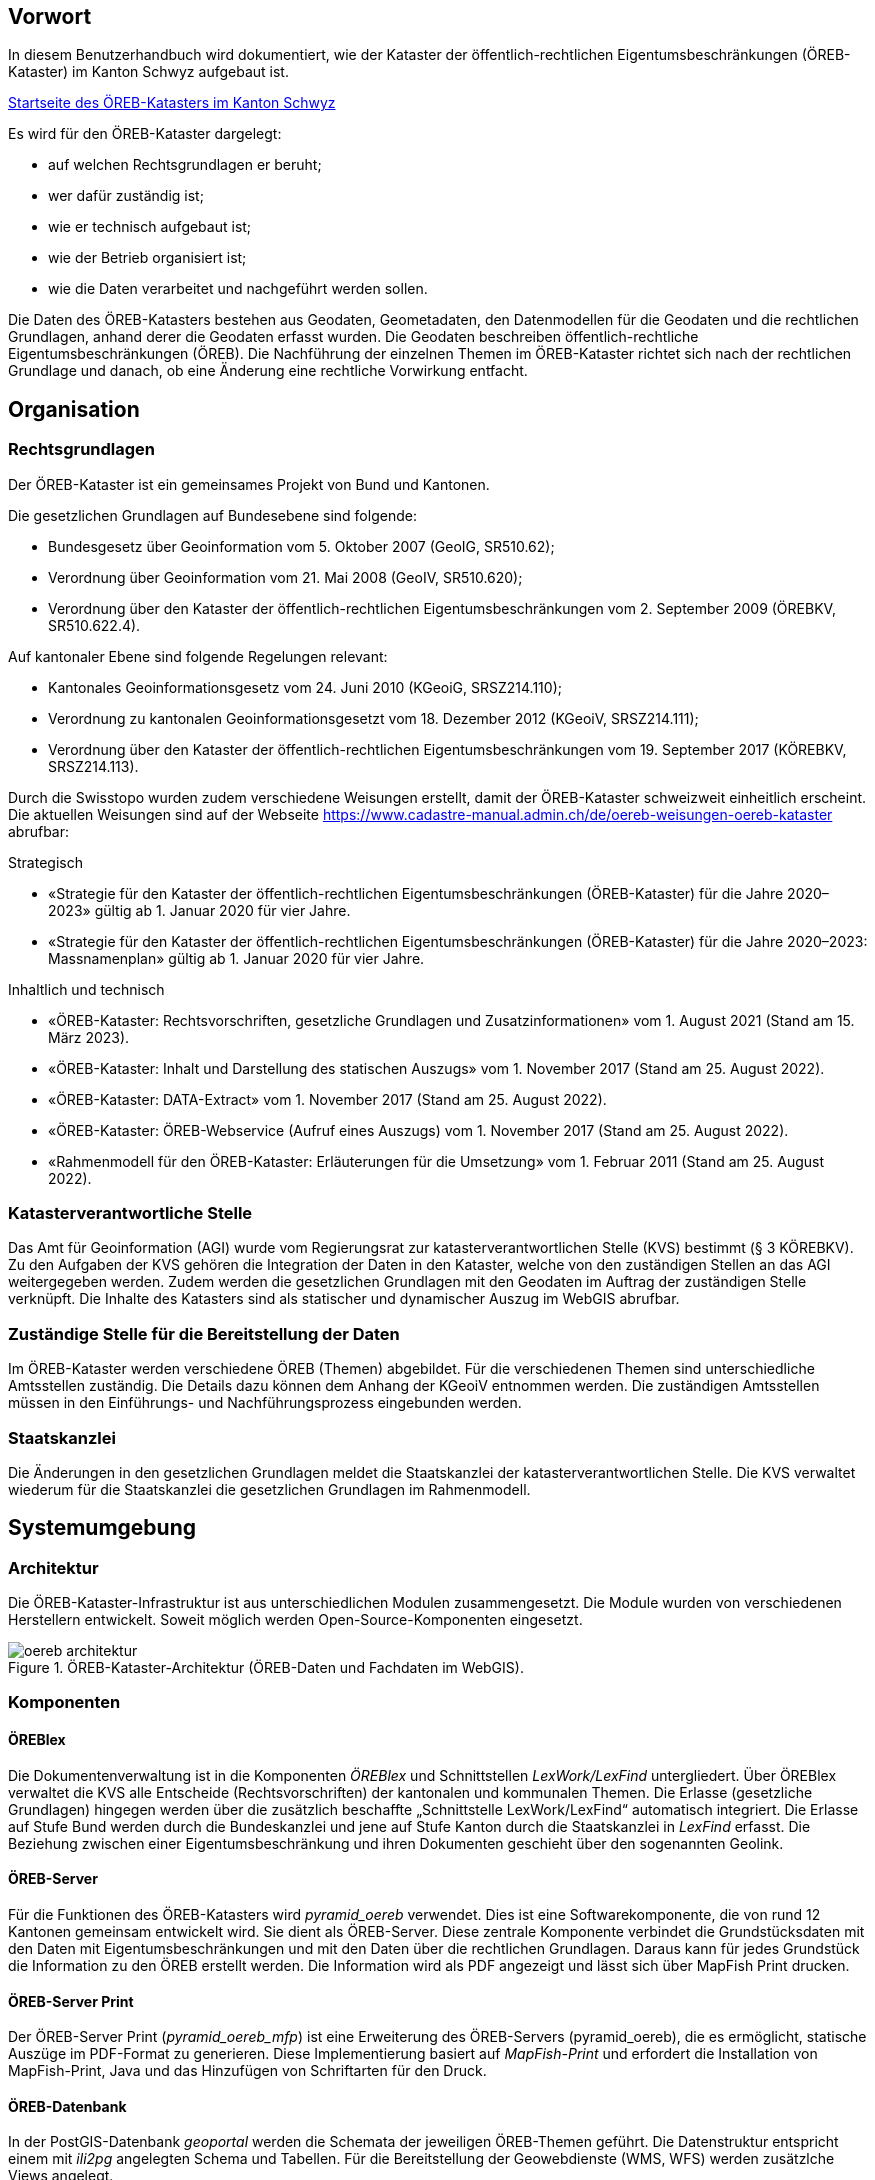 == Vorwort 
In diesem Benutzerhandbuch wird dokumentiert, wie der Kataster der öffentlich-rechtlichen Eigentumsbeschränkungen (ÖREB-Kataster) im Kanton Schwyz aufgebaut ist.

https://map.geo.sz.ch/s/tR6Lk5[Startseite des ÖREB-Katasters im Kanton Schwyz]

.Es wird für den ÖREB-Kataster dargelegt:
* auf welchen Rechtsgrundlagen er beruht; 
* wer dafür zuständig ist; 
* wie er technisch aufgebaut ist; 
* wie der Betrieb organisiert ist; 
* wie die Daten verarbeitet und nachgeführt werden sollen.

Die Daten des ÖREB-Katasters bestehen aus Geodaten, Geometadaten, den Datenmodellen für die Geodaten und die rechtlichen Grundlagen, anhand derer die Geodaten erfasst wurden. Die Geodaten beschreiben öffentlich-rechtliche Eigentumsbeschränkungen (ÖREB). Die Nachführung der einzelnen Themen im ÖREB-Kataster richtet sich nach der rechtlichen Grundlage und danach, ob eine Änderung eine rechtliche Vorwirkung entfacht. 

== Organisation
=== Rechtsgrundlagen 
Der ÖREB-Kataster ist ein gemeinsames Projekt von Bund und Kantonen.

.Die gesetzlichen Grundlagen auf Bundesebene sind folgende:
* Bundesgesetz über Geoinformation vom 5. Oktober 2007 (GeoIG, SR510.62); 
* Verordnung über Geoinformation vom 21. Mai 2008 (GeoIV, SR510.620); 
* Verordnung über den Kataster der öffentlich-rechtlichen Eigentumsbeschränkungen vom 2. September 2009 (ÖREBKV, SR510.622.4).

.Auf kantonaler Ebene sind folgende Regelungen relevant:
* Kantonales Geoinformationsgesetz vom 24. Juni 2010 (KGeoiG, SRSZ214.110); 
* Verordnung zu kantonalen Geoinformationsgesetzt vom 18. Dezember 2012 (KGeoiV, SRSZ214.111); 
* Verordnung über den Kataster der öffentlich-rechtlichen Eigentumsbeschränkungen vom 19. September 2017 (KÖREBKV, SRSZ214.113).

Durch die Swisstopo wurden zudem verschiedene Weisungen erstellt, damit der ÖREB-Kataster schweizweit einheitlich erscheint. Die aktuellen Weisungen sind auf der Webseite https://www.cadastre-manual.admin.ch/de/oereb-weisungen-oereb-kataster[] abrufbar:

.Strategisch
* «Strategie für den Kataster der öffentlich-rechtlichen Eigentumsbeschränkungen (ÖREB-Kataster) für die Jahre 2020–2023» gültig ab 1. Januar 2020 für vier Jahre. 
* «Strategie für den Kataster der öffentlich-rechtlichen Eigentumsbeschränkungen (ÖREB-Kataster) für die Jahre 2020–2023: Massnamenplan» gültig ab 1. Januar 2020 für vier Jahre. +

.Inhaltlich und technisch
* «ÖREB-Kataster: Rechtsvorschriften, gesetzliche Grundlagen und Zusatzinformationen» vom 1. August 2021 (Stand am 15. März 2023). 
* «ÖREB-Kataster: Inhalt und Darstellung des statischen Auszugs» vom 1. November 2017 (Stand am 25. August 2022). 
* «ÖREB-Kataster: DATA-Extract» vom 1. November 2017 (Stand am 25. August 2022). 
* «ÖREB-Kataster: ÖREB-Webservice (Aufruf eines Auszugs) vom 1. November 2017 (Stand am 25. August 2022). 
* «Rahmenmodell für den ÖREB-Kataster: Erläuterungen für die Umsetzung» vom 1. Februar 2011 (Stand am 25. August 2022). 

=== Katasterverantwortliche Stelle
Das Amt für Geoinformation (AGI) wurde vom Regierungsrat zur katasterverantwortlichen Stelle (KVS) bestimmt (§ 3 KÖREBKV). Zu den Aufgaben der KVS gehören die Integration der Daten in den Kataster, welche von den zuständigen Stellen an das AGI weitergegeben werden. Zudem werden die gesetzlichen Grundlagen mit den Geodaten im Auftrag der zuständigen Stelle verknüpft. Die Inhalte des Katasters sind als statischer und dynamischer Auszug im WebGIS abrufbar.

=== Zuständige Stelle für die Bereitstellung der Daten
Im ÖREB-Kataster werden verschiedene ÖREB (Themen) abgebildet. Für die verschiedenen Themen sind unterschiedliche Amtsstellen zuständig. Die Details dazu können dem Anhang der KGeoiV entnommen werden. Die zuständigen Amtsstellen müssen in den Einführungs- und Nachführungsprozess eingebunden werden.

=== Staatskanzlei
Die Änderungen in den gesetzlichen Grundlagen meldet die Staatskanzlei der katasterverantwortlichen Stelle. Die KVS verwaltet wiederum für die Staatskanzlei die gesetzlichen Grundlagen im Rahmenmodell.

== Systemumgebung
=== Architektur
Die ÖREB-Kataster-Infrastruktur ist aus unterschiedlichen Modulen zusammengesetzt. Die Module wurden von verschiedenen Herstellern entwickelt. Soweit möglich werden Open-Source-Komponenten eingesetzt.

.ÖREB-Kataster-Architektur (ÖREB-Daten und Fachdaten im WebGIS).
image::../img/oereb_architektur.jpg[scaledwidth=100%,align="center"]

=== Komponenten
==== ÖREBlex
Die Dokumentenverwaltung ist in die Komponenten _ÖREBlex_ und Schnittstellen _LexWork/LexFind_ untergliedert. Über ÖREBlex verwaltet die KVS alle Entscheide (Rechtsvorschriften) der kantonalen und kommunalen Themen. Die Erlasse (gesetzliche Grundlagen) hingegen werden über die zusätzlich beschaffte „Schnittstelle LexWork/LexFind“ automatisch integriert. Die Erlasse auf Stufe Bund werden durch die Bundeskanzlei und jene auf Stufe Kanton durch die Staatskanzlei in _LexFind_ erfasst. Die Beziehung zwischen einer Eigentumsbeschränkung und ihren Dokumenten geschieht über den sogenannten Geolink. 

==== ÖREB-Server
Für die Funktionen des ÖREB-Katasters wird _pyramid_oereb_ verwendet. Dies ist eine Softwarekomponente, die von rund 12 Kantonen gemeinsam entwickelt wird. Sie dient als ÖREB-Server. Diese zentrale Komponente verbindet die Grundstücksdaten mit den Daten mit Eigentumsbeschränkungen und mit den Daten über die rechtlichen Grundlagen. Daraus kann für jedes Grundstück die Information zu den ÖREB erstellt werden. Die Information wird als PDF angezeigt und lässt sich über MapFish Print drucken.

==== ÖREB-Server Print
Der ÖREB-Server Print (_pyramid_oereb_mfp_) ist eine Erweiterung des ÖREB-Servers (pyramid_oereb), die es ermöglicht, statische Auszüge im PDF-Format zu generieren. Diese Implementierung basiert auf _MapFish-Print_ und erfordert die Installation von MapFish-Print, Java und das Hinzufügen von Schriftarten für den Druck.

==== ÖREB-Datenbank
In der PostGIS-Datenbank _geoportal_ werden die Schemata der jeweiligen ÖREB-Themen geführt. 
Die Datenstruktur entspricht einem mit _ili2pg_ angelegten Schema und Tabellen. Für die Bereitstellung der Geowebdienste (WMS, WFS) werden zusätzlche Views angelegt.

==== WebGIS (GeoMapFish)
Im Kanton Schwyz wurde der ÖREB-Kataster ins WebGIS eingebaut. Damit dient _GeoMapFish_ zusammen mit einem graphikfähigen Browser als Benutzeroberfläche und Datenviewer. Sämtliche Daten aus dem WebGIS können zusammen mit den ÖREB-Daten dargestellt werden. Sie sind jedoch nicht Teil eines ÖREB-Auszugs.

==== Geodaten
ÖREB existieren auf den verschiedenen föderalen Ebenen (Bund, Kanton, Gemeinden). Die Geodaten dazu müssen je nach föderaler Ebene unterschiedlich behandelt werden:

* Geodaten vom Bund können zentral über http://data.geo.admin.ch bezogen und ins System eingebunden werden.  
* Geodaten vom Kanton werden von der zuständigen kantonalen Fachstelle aufbereitet. Bevor sie publiziert werden, müssen die Daten auf Vollständigkeit und Konsistenz geprüft werden: http://data.geo.sz.ch.
* Geodaten der Gemeinden müssen erst zusammengeführt und bereinigt werden. Man spricht von Datenintegration. Allfällige Lücken oder Überlagerungen in den Daten müssen behoben werden. Dies kann in der Regel nicht vollständig zentral erfolgen: http://data.geo.sz.ch.

== Durchführung und Überwachung des Betriebs
=== Entwicklungs-, Test- und Produktionssystem
Die gesamte Infrastruktur steht dreifach zur Verfügung. Einmal auf einem Entwicklungssystem (dev), dann auf einem Testsystem (tst) und auf einem Produktionssystem (prod). Bevor neue oder geänderte Funktionen und Daten auf dem Produktionssystem veröffentlicht werden, werden diese auf das Testsystem aufgespielt und dort getestet. Das Entwicklungssystem dient zum Ausprobieren neuer Funktionen. 

Geplante Arbeiten an den Systemen werden mittels eines Trello-Boards überwacht. In den einzelnen Aufgaben, die auf dem Trello-Board festgehalten wurden, werden die Aktivitäten kommentiert. 

Änderungen und Neuerungen im produktiven System werden über einen Newsletter per E-Mail interessierten Dritten mitgeteilt.

=== Betriebsüberwachung mit Monitoring, Alarmierung 
Die Überwachung des Betriebs des ÖREB-Katasters geschieht auf unterschiedlichen Stufen. Auf tiefster Stufe, die Kontrolle der Funktionstüchtigkeit der Webserver, erfolgt durch Monitoringprozesse bei der Firma _Camptocamp_. Die Überwachung der Integrationsprozesse erfolgt durch die KVS. Sie kontrolliert die Jobs, und wird informiert, wenn Bundesdaten aktualisiert wurden. Allfällige Probleme beim Zugreifen durch Dritte auf den ÖREB-Kataster bzw. die kantonalen Geodateninfrastruktur (KGDI) bei internem gut durchlaufenden Betrieb werden von Dritten z. B. über die Service-Hotline oder per E-Mail gemeldet und schnellstmöglich bearbeitet.

=== Datensicherung
Die Geobasisdaten der kantonalen ÖREB-Themen sind in der KGDI abgelegt. Die Datenintegration in den ÖREB-Kataster erfolgt mittels dem Rahmenmodell. Dadurch werden die Daten jeweils täglich durch das Amt für Informatik (AFI) SZ gesichert. Die Sicherung der Daten für den Kataster der Belasteten Standorte erfolgt durch die Firma _geops_. Die Inhalte des Rechtsinformationssystems ÖREBlex werden durch die Firma _Sitrox_ AG, Zürich, gewartet und gesichert. Die Infrastruktur des WebGIS SZ wird durch Camptocamp gewartet und gesichert.

=== Kontrollen zum Datenschutz 
Die Geobasisdaten der ÖREB-Themen enthalten nicht-sensitive Sachdaten und unterliegen deshalb keinen Einschränkungen durch den Datenschutz. Die Rechtsvorschriften werden ohne sensible Daten publiziert. Die entsprechende Bearbeitung der Rechtsvorschriften liegt in der Verantwortung der zuständigen Stelle (§ 4 Abs. 1 KÖREBKV). Der Grundstücksbeschrieb der amtlichen Vermessung enthält die öffentlichen Eigentümerdaten des Grundbuchs. Diese Daten können nur im dynamischen Auszug über einen Link aufgerufen werden. Der Datenschützer des Kantons Schwyz wurde bei der Erstellung des ÖREB-Katasters einbezogen.

=== Statistiken, Kennzahlen, Messgrössen
Die Zugriffe auf den ÖREB-Kataster werden geloggt und können in Abhängigkeit von Zeit und Thema mit Hilfe von Python, FME und Excel ausgewertet werden. Diese Zahlen sind auch die Kennzahlen für den jährlichen kantonalen Bericht und dienen der Katasteraufsicht und dem Kantonsrat als Berichtsinstrument.

=== Vorgehen im Fehlerfall
Fehler in den Geobasisdaten und Rechtsvorschriften, welche der katasteverantwortlichen Stelle  gemeldet werden, werden dem zuständigen Datenherrn zur Korrektur gemeldet. Die Fehler sind je nach Art so schnell wie möglich zu beheben. Dabei gilt die Frist von 20 Tagen gemäss § 6 Abs. 2 KÖREBKV.

== Ausfall des Betriebs und der Dienste
=== Ausfall und Wiederherstellung System/Betrieb ÖREB-Kataster
Während den Bürozeiten gibt es eine ordentliche Wiederherstellung (Reboot) in wenigen Minuten nach Eingang der Meldung. Der Reboot des Datenbank- und des Applikationsdienstes wird durch die Mitarbeiter des AGI durchgeführt.

=== Ausfall und Wiederherstellung Dienste 
In einem solchen Fall läuft der interne Standardprozess zur Wiederherstellung des WebGIS ab. Mitarbeiter des AGI werden die Fehlerursache eruieren und das Problem beheben. Bei Ausfall von Diensten mit Zugriff auf die ÖREB-Daten des Bundes, ist die Behebung der Ursache beim Bund abzuwarten.

=== Ablauf für die Wiederinbetriebnahme
Vor der Inbetriebnahme eines unterbrochenen oder ausgefallenen Betriebes werden die Inhalte und Funktionalitäten des WebGIS SZ auf einer Testumgebung geprüft. Bei den Diensten zu den Bundesdaten wird deren erneute Verfügbarkeit beim Bund nachgefragt.

=== Qualitätssicherung nach Wiederinbetriebnahme 
Die KVS führt Stichproben durch, welche die korrekte Wiederinbetriebnahme sicherstellt. Bei den Diensten zu den Bundesdaten geht man davon aus, dass die Dienste und Bundesdaten durch den Bund geprüft werden.

=== Erstellung und Wiedereinspielung Backups
Je nach Ereignis werden einzelne Datensätze, Themen oder die ganze Datenbank zurückgespielt. Die Backups der ÖREB-Daten, abgelegt auf dem Laufwerk Q der kantonalen Verwaltung, werden durch das Amt für Informatik täglich und wöchentlich durchgeführt. Die Rechtsvorschriften im ÖREBlex sind durch die Firma Sitrox und die Funktionalitäten des WebGIS durch die Firma CamptoCamp betreut und gesichert. Das Einspielen eines Backups geschieht nach den Vorgaben interner Abläufe. Mitarbeiter des AGI treten dabei in Kontakt mit den Verantwortlichen der Infrastruktur und beauftragen diese mit dem Einspielen eines Backups.

== Datenverarbeitung
=== Erstaufnahme der ÖREB-Katasterdaten
.Erstaufnahme der ÖREB-Katasterdaten.
image::../img/erstaufnahme_oereb-katasterdaten.jpg[scaledwidth=100%,align="center"]

. Die KVS nimmt mit der zuständigen Amtstelle Kontakt auf. Es geht darum abzuklären, in welcher Form die Daten vorliegen und wie sie allenfalls erhoben werden müssen.
. Die KVS legt zusammen mit der zuständigen Amtsstelle das Datenmodell fest. Das Modell basiert auf dem aktuellen MGDM und dem ÖREB-Datenmodell. Weiter legt die KVS zusammen mit der zuständigen Amtsstelle fest, wie die Daten erhoben, ins richtige Datenmodell transformiert und validiert werden können. Zudem wird gemeinsam ein Darstellungsmodell für die Geodaten festgelegt, das den ÖREB-Weisungen der Swisstopo entspricht. 
. Die Geodaten und die Rechtsvorschriften müssen unter Federführung der zuständigen Amtsstelle zusammengetragen werden. Die KVS begleitet die zuständige Amtsstelle bei dieser Arbeit. Die Daten müssen auf Korrektheit und Vollständigkeit geprüft werden.
. Die Geodaten werden im Testsystem aufgesetzt und nochmals geprüft. Die Geometadaten werden vorbereitet.  
Die zuständige Stelle bestätigt bei der Datenabgabe der KVS, dass die Daten gemäss dem gesetzlich vorgeschriebenen Verfahren beschlossen und genehmigt wurden und dass sie in Kraft sind. Wenn keine rechtsverbindlichen Daten existieren, werden Daten in den ÖREB-Kataster aufgenommen, die auf einem rechtsverbindlichen Plan beruhen. Die KVS legt in diesem Fall mit der zuständigen Stelle fest, wie die Rechtsverbindlichkeit der Daten erzeugt werden kann.
. Bevor die Daten auf das Produktivsystem übertragen und öffentlich aufgeschaltet werden, werden sie nochmals geprüft. Unvollständige oder fehlerhafte Daten werden nicht aufgeschaltet. Mit der Aufschaltung werden die Geometadaten aktualisiert.

=== Datenverwaltung
Die Verwaltung der Geodaten erfolgt innerhalb der Struktur der kantonalen Geodateninfrastruktur. Die Rechtsdokumente werden mit OEREBlex nur über Links verknüpft. Verwaltet werden sie in LexFind.

=== Nachführung der Datenmodelle
Eine Nachführung des Datenmodells wird etwa bei der Änderung des Rahmenmodells des Bundes notwendig. In diesem Falls unterstützt die KVS bei der Transformation der bestehenden Daten ins neue Datenmodell. Nach Möglichkeit werden automatisierte Prozesse, z. B. mit FME verwendet.

=== Nachführung des Darstellungsmodells
Bei der Nachführung des Darstellungsmodells berät die KVS die zuständige Amtsstelle. Es wird insbesondere auf kartographische Besonderheiten hingewiesen. Zusätzlich werden die Rahmenbedingungen des Bundes berücksichtigt.

Die neue Darstellung wird zuerst auf dem Testsystem geprüft. Nur bei erfolgreicher Prüfung wird das neue Datenmodell auf das Produktivsystem übernommen.

=== Nachführung der ÖREB-Daten im Allgemeinen
==== Generelles Vorgehen

.Gerelles Vorgehen beim Nachführungsprozess.
image::../img/nachfuehrung_generelles_vorgehen.jpg[scaledwidth=100%,align="center"]

Eine Nachführung der Geodaten kann ereignisbezogen ausgelöst werden oder periodisch erfolgen. In beiden Fällen löst die zuständige Amtsstelle die Nachführung aus. Sie liefert der KVS den Änderungsdatensatz. Die KVS nimmt die Daten entgegen, registriert und prüft sie. Geprüft werden Datenkonsistenz und Modellkonformität. Wenn die Daten Fehler aufweisen, müssen sie durch die zuständige Stelle bereinigt werden.

Die geänderten Geodaten werden in jedem Fall vor der Veröffentlichung auf dem Testsystem nochmals geprüft. Die Geometadaten werden für die Publikation vorbereitet.

Der detaillierte Ablauf der Nachführung unterscheidet sich für Geodaten mit und ohne öffentlicher Auflage. 

==== Geodaten ohne öffentliche Auflage
.In den folgenden Fällen entfällt eine öffentliche Auflage:
* Die Geodaten unterstehen keiner öffentlichen Auflage.  
* Es ändert sich nur das Geodatenmodell. Die Geodaten bleiben inhaltlich gleich.
* Es ändert sich nur das Darstellungsmodell. Die Geodaten bleiben inhaltlich gleich. 
* Es erfolgt nur eine «Kanzleiänderung» an den Geodaten. Die Änderung an den Geodaten ist nur redaktioneller Art oder formlos. Rechtlich bleiben die Geodaten unverändert.
* Es erfolgt nur eine geringfügige Korrektur, die durch den Regierungsrat genehmigt werden darf. 

In diesem Fall werden die Änderungen auf dem Testsystem vorbereitet und geprüft. Bei erfolgreicher Prüfung können sie auf dem produktiven System aufgeschaltet werden. Allenfalls erfolgt die Aufschaltung auf dem produktiven System zu einem bestimmten Termin, etwa wenn die Änderung mittels Regierungsratsbeschluss in Kraft gesetzt wird.

==== Geodaten mit öffentlicher Auflage
. Die Auflage wird auf dem Testsystem geprüft und zu einem bestimmten Termin auf dem produktiven System aufgeschaltet. 
. Auf dem Testsystem wird das Ende der Auflage vorbereitet und zu einem bestimmten Termin auf dem produktiven System aufgeschaltet. Es stehen sowohl der rechtsverbindliche als auch der geplante Zustand zur Verfügung. 
. Wenn die Auflagefrist abgeschlossen ist, wird angezeigt, ob es Einsprachen zur Änderung gibt, ob diese noch behandelt werden, ob es Rekurse zu den Einsprachen gibt. Die zuständige Stelle informiert jeweils die KVS über Statusänderungen. 
. Das Inkrafttreten der Änderung wird auf dem Testsystem vorbereitet und zu einem bestimmten Zeitpunkt auf dem produktiven System aufgeschaltet. Falls die Änderung nicht genehmigt wird, wird diese vom produktiven System entfernt.

Die folgende Graphik zeigt ein Beispiel für den Prozessablauf bei Daten mit öffentlicher Auflage. Das Beispiel zeigt den Ablauf, bei einer kompletten Genehmigung oder kompletten Ablehnung der Änderungen.

Bei einer Teilgenehmigung werden die Daten in den genehmigten und den nichtgenehmigten Teil geteilt. Die einzelnen Teile durchlaufen dann separiert den Nachführungsprozess. Es können verschiedene Nachführungsprozesse gleichzeitig ablaufen. 

Während der öffentliche Auflage und nach der öffentlichen Auflage bis zur Beschlussfassung gibt es zwei Datenstände: einmal den rechtskräftigen Zustand und einmal den geplanten Zustand. 

=== Nachführung einzelner Themen
==== Themen des Bundes
Die Themen vom Bund werden als Dienst in den ÖREB-Kataster eingebunden. Sofern sich der Dienst nicht ändert, sind keine Aktivitäten seitens der KVS notwendig.

.Dies betrifft folgende Themen:
* Projektierungszonen Nationalstrassen (ID 87) 
* Baulinien Nationalstrassen (ID 88) 
* Projektierungszonen Eisenbahnanlagen (ID 96)
* Baulinien Eisenbahnanlagen (ID 97)
* Projektierungszonen Flughafenanlagen (ID 103)
* Baulinien Flughafenanlagen (ID 104) 
* Sicherheitszonenplan (ID 108)
* Kataster der belasteten Standorte des Militärs (ID 117)
* Kataster der belasteten Standorte im Bereich der zivilen Flugplätze (ID 118) 
* Kataster der belasteten Standorte im Bereich des öffentlichen Verkehrs (ID 119)
* Projektierungszonen Leitungen mit einer Nennspannung von 220 kV oder höher (ID 217)
* Baulinien Starkstromanlagen (ID 218)

==== Nutzungsplanung (ID 73) 
* Nutzungsplanung kantonal (Siedlung) (ID 73) 
* Nutzungsplanung kantonal (Strassen) (ID 73B)
* Nutzungsplanung kantonal (Natur- und Heimatschutz) (ID 73C) 
* Nutzungsplanung kommunal (ID 73D)
* Sondernutzungsplanung (Gestaltungsplan) (ID 73D)

.Nachführungsprozess im Miro Board dokumentiert:
https://miro.com/app/board/o9J_lu8t5yE=/?moveToWidget=3458764518174132813&cot=14[Miro-Board: Nachführungsprozess]

Seit der dritten Revision des kant. Planungs- und Baugesetztes vom 14. Mai 1087 (PBG, SRSZ 400.100) kann der Regierungsrat bestimmen, dass die digitalen Daten rechtskräftig sind. Dies erfolgt gemeindeweise mit der Überarbeitung der Nutzungsplanung. Bei der Nachführung ist zu prüfen, ob sich die Rechtskraft der Daten geändert hat.

==== Planungszonen (ID 76)
* Planungszonen kantonal (Siedlung) (ID 76A)
* Planungszonen kantonal (Strassen) (ID 76B) 
* Planungszonen kantonal (Natur- und Heimatschutz) (ID 76C) 
* Planungszonen kommunal (ID 76D)

Die Festlegung erfolgt durch das Departement. In diesen Gebieten darf nicht unternommen werden, was die Nutzungplanung erschwert (eine Vorwirkung entfacht). Die Planungszonen erlöschen i. d. R. nach drei Jahren, spätenstens nach fünf Jahren. Es bestehen Einsprache- und Beschwerdemöglichkeiten.

==== Kataster der belasteten Standorte (ID 116) 
Für das Thema besteht keine Auflagepflicht.  
Das Thema wird mit einem automatisierten Prozess täglich aktualisiert.

==== Grundwasserschutzzonen (ID 131)
Auflage (30 Tage), initiiert durch die Gemeinde. Einsprache- und Beschwerdemöglichkeit.
Durch die Beschwerde kann es zu einer Wiederholung der Auflage kommen. Aus Sicht der KVS wird dann die ursprüngliche Änderung verworfen und der Nachführungsprozess mit einer neuen Änderung neu gestartet.

==== Grundwasserschutzareale (ID 132)
. Anhörung verschiedener Beteiligter (Gemeinden, Wasserversorgung, Grundeigentümer).
. Auflage (30 Tage), initiiert durch den Kanton (AfU). Einsprache- und Beschwerdemöglichkeit.
. Departement setzt die Änderung als Verfügung in Kraft.
.. Diese kann juristisch während einer bestimmten Frist noch angefochten werden.
.. Die Frist kann abgelaufen sein, jedoch das juristische Verfahren noch hängig sein.

==== Lärmempfindlichkeitsstufen (ID 145)
Die Lärmempfindlichkeitsstufen werden als Teil der kommunalen Nutzungspläne genehmigt. 

==== Statische Waldgrenzen (ID 157)
Periodische Nachführung beim Erlass des Zonenplans, Nutzungsplans oder bei Baubewilligung, falls erforderlich. Individuelle Nachführung auf Gesuch hin.

. Stellungnahme bei Gemeinderäten. 
. Auflageverfahren (30 Tage) mit Einsprache während der Auflage. 

==== Waldabstandslinien (ID 159)
Der Waldabstand wird aus den Waldgrenzen bestimmt. Die Festlegung erfolgt gemeinsam mit dem Verfahren zur statischen Waldgrenzen.

==== Waldreservate (ID 160)
. Einbeziehung der Öffentlichkeit bei der Planung 
. Öffentliche Auflage (30 Tage) mit der Möglichkeit zur Stellungnahme.
. Erlass durch den Regierungsrat.

==== Gewässerraum (ID 190)
. Gewässerraum (allgemein) (ID 190A) 
. Gewässerraum in kantonalen Nutzungsplänen (Natur- und Heimatschutz) (ID 190B) 
. Gewässerraum in kantonalen Nutzungsplänen (Siedlung) (ID 190C) 
. Gewässerraum in kantonalen Nutzungsplänen (Strassen) (ID 190D)

Die Nachführung des Gewässerraums erfolgt mit der Nachführung der Nutzungsplanung.

=== Nachführung der kantonalen Fachgesetzgebung
LexFind bezieht die Gesetze und Verordnungen direkt von der Staatskanzlei. Die Daten werden täglich aktualisiert. Damit sind die verlinkten Gesetze immer aktuell.

Die zuständige Stelle kontaktiert die KVS, falls eine Änderung es notwendig macht, dass sich die Verlinkung ändert. In diesem Fall wird gleichzeitig geprüft, ob eine Nachführung der Geodaten notwendig ist.

== Supportorganisation 
=== National
Der Bund unterstützt während der Einführung des ÖREB-Katasters mit einer Supportorganisation die Koordination und den Informationsaustausch zwischen den Kantonen und dem Bund.

* Jährliche Informationstagungen „ÖREB-Kataster“ 
* Arbeitsgruppen 
* Supportgruppen 
* Schwergewichtsprojekte

=== Kantonal
Die katasterverantwortliche Stelle, also das AGI, unterstützt die betroffenen Fachstellen aktiv bei der Umsetzung des Datenmodells und der Erhebung der Daten und Rechtsvorschriften.

== Changemanagement
=== National 
Änderungen im Aufbau des ÖREB-Katasters – z. B. Anpassungen im Rahmenmodell, Ergänzungen in Weisungen, Anpassung ÖREBKV, usw. – werden durch den Bund initialisiert. Bei geänderten Weisungen werden die Kantone durch den Bund über deren Inkrafttreten informiert. Neue ÖREB-Themen und Änderungen in der ÖREBKV werden zuerst durch paritätisch zusammengestellte Arbeitsgruppen (abhängig vom Thema und beteiligten Stellen) erarbeitet. Danach erhalten die Kantone die Unterlagen zur Stellungnahme.

=== Kantonal
Die beteiligten Fachstellen melden ihre Erfahrungen bei der Umsetzung und Bedürfnisse dem AGI. Optimierungen im Datenmodell werden so rasch als möglich umgesetzt, insbesondere bei den Themen den kantonalen zuständigen Stellen. Die Erfahrungen der kantonalen Stellen für die weiteren ÖREB-Themen werden gesammelt und dann in definitive Richtlinien umgesetzt.


ifdef::backend-pdf[]
<<<
endif::[]
